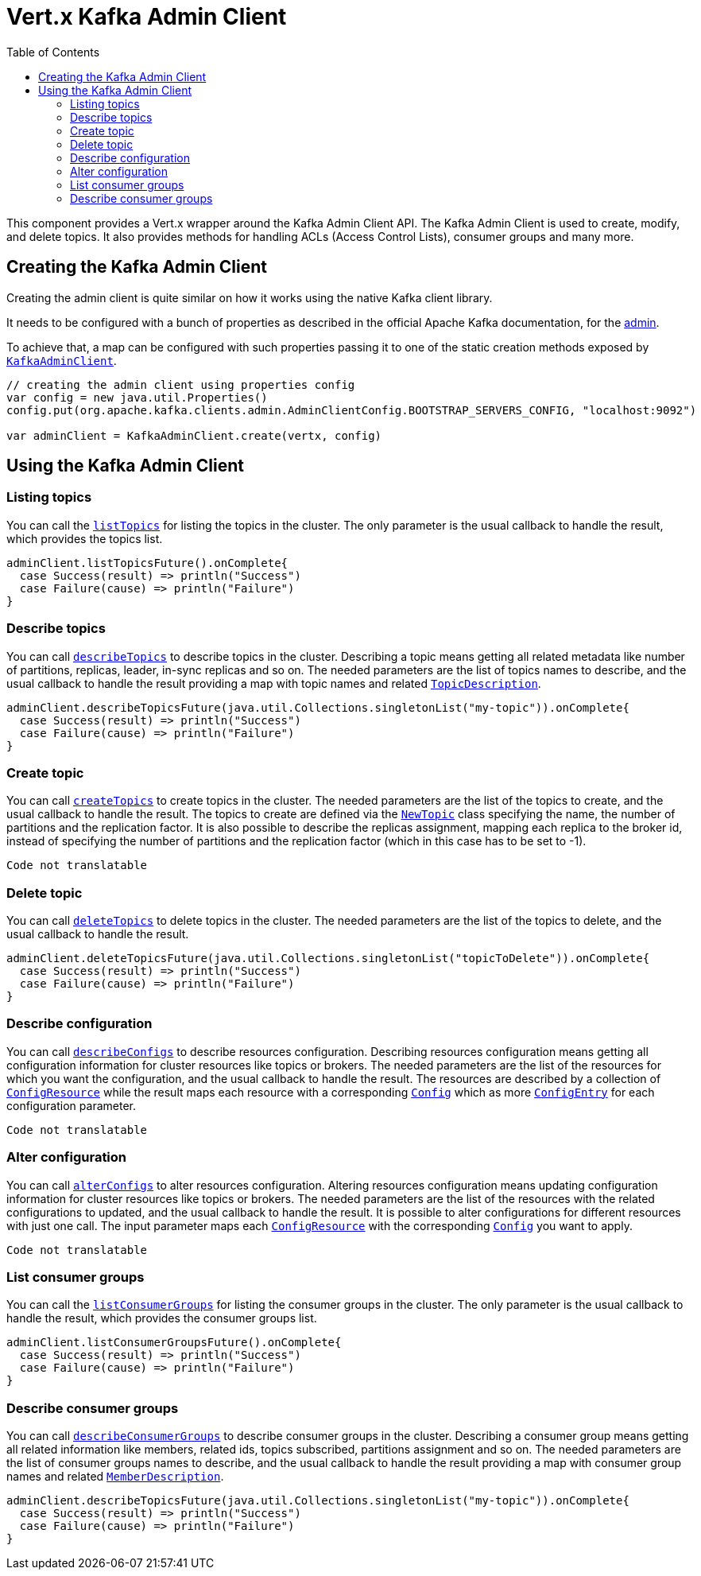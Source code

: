= Vert.x Kafka Admin Client
:toc: left
:lang: scala
:scala: scala

This component provides a Vert.x wrapper around the Kafka Admin Client API.
The Kafka Admin Client is used to create, modify, and delete topics.
It also provides methods for handling ACLs (Access Control Lists), consumer groups and many more.

== Creating the Kafka Admin Client

Creating the admin client is quite similar on how it works using the native Kafka client library.

It needs to be configured with a bunch of properties as described in the official
Apache Kafka documentation, for the link:https://kafka.apache.org/documentation/#adminclientconfigs[admin].

To achieve that, a map can be configured with such properties passing it to one of the
static creation methods exposed by `link:../../scaladocs/io/vertx/scala/kafka/admin/KafkaAdminClient.html[KafkaAdminClient]`.

[source,scala]
----
// creating the admin client using properties config
var config = new java.util.Properties()
config.put(org.apache.kafka.clients.admin.AdminClientConfig.BOOTSTRAP_SERVERS_CONFIG, "localhost:9092")

var adminClient = KafkaAdminClient.create(vertx, config)

----

== Using the Kafka Admin Client

=== Listing topics

You can call the `link:../../scaladocs/io/vertx/scala/kafka/admin/KafkaAdminClient.html#listTopics()[listTopics]` for listing the topics in the cluster.
The only parameter is the usual callback to handle the result, which provides the topics list.

[source,scala]
----

adminClient.listTopicsFuture().onComplete{
  case Success(result) => println("Success")
  case Failure(cause) => println("Failure")
}

----

=== Describe topics

You can call `link:../../scaladocs/io/vertx/scala/kafka/admin/KafkaAdminClient.html#describeTopics(java.util.List)[describeTopics]` to describe topics in the cluster.
Describing a topic means getting all related metadata like number of partitions, replicas, leader, in-sync replicas and so on.
The needed parameters are the list of topics names to describe, and the usual callback to handle the result providing
a map with topic names and related `link:../dataobjects.html#TopicDescription[TopicDescription]`.

[source,scala]
----

adminClient.describeTopicsFuture(java.util.Collections.singletonList("my-topic")).onComplete{
  case Success(result) => println("Success")
  case Failure(cause) => println("Failure")
}

----

=== Create topic

You can call `link:../../scaladocs/io/vertx/scala/kafka/admin/KafkaAdminClient.html#createTopics(java.util.List)[createTopics]` to create topics in the cluster.
The needed parameters are the list of the topics to create, and the usual callback to handle the result.
The topics to create are defined via the `link:../dataobjects.html#NewTopic[NewTopic]` class specifying the name, the number of
partitions and the replication factor.
It is also possible to describe the replicas assignment, mapping each replica to the broker id, instead of specifying the
number of partitions and the replication factor (which in this case has to be set to -1).

[source,scala]
----
Code not translatable
----

=== Delete topic

You can call `link:../../scaladocs/io/vertx/scala/kafka/admin/KafkaAdminClient.html#deleteTopics(java.util.List)[deleteTopics]` to delete topics in the cluster.
The needed parameters are the list of the topics to delete, and the usual callback to handle the result.

[source,scala]
----

adminClient.deleteTopicsFuture(java.util.Collections.singletonList("topicToDelete")).onComplete{
  case Success(result) => println("Success")
  case Failure(cause) => println("Failure")
}

----

=== Describe configuration

You can call `link:../../scaladocs/io/vertx/scala/kafka/admin/KafkaAdminClient.html#describeConfigs(java.util.List)[describeConfigs]` to describe resources configuration.
Describing resources configuration means getting all configuration information for cluster resources like topics or brokers.
The needed parameters are the list of the resources for which you want the configuration, and the usual callback to handle the result.
The resources are described by a collection of `link:../dataobjects.html#ConfigResource[ConfigResource]` while the result maps
each resource with a corresponding `link:../dataobjects.html#Config[Config]` which as more `link:../dataobjects.html#ConfigEntry[ConfigEntry]` for
each configuration parameter.

[source,scala]
----
Code not translatable
----

=== Alter configuration

You can call `link:../../scaladocs/io/vertx/scala/kafka/admin/KafkaAdminClient.html#alterConfigs(java.util.Map)[alterConfigs]` to alter resources configuration.
Altering resources configuration means updating configuration information for cluster resources like topics or brokers.
The needed parameters are the list of the resources with the related configurations to updated, and the usual callback to handle the result.
It is possible to alter configurations for different resources with just one call. The input parameter maps each
`link:../dataobjects.html#ConfigResource[ConfigResource]` with the corresponding `link:../dataobjects.html#Config[Config]` you want to apply.

[source,scala]
----
Code not translatable
----

=== List consumer groups

You can call the `link:../../scaladocs/io/vertx/scala/kafka/admin/KafkaAdminClient.html#listConsumerGroups()[listConsumerGroups]` for listing the consumer groups in the cluster.
The only parameter is the usual callback to handle the result, which provides the consumer groups list.

[source,scala]
----

adminClient.listConsumerGroupsFuture().onComplete{
  case Success(result) => println("Success")
  case Failure(cause) => println("Failure")
}

----

=== Describe consumer groups

You can call `link:../../scaladocs/io/vertx/scala/kafka/admin/KafkaAdminClient.html#describeConsumerGroups(java.util.List)[describeConsumerGroups]` to describe consumer groups in the cluster.
Describing a consumer group means getting all related information like members, related ids, topics subscribed, partitions assignment and so on.
The needed parameters are the list of consumer groups names to describe, and the usual callback to handle the result providing
a map with consumer group names and related `link:../dataobjects.html#MemberDescription[MemberDescription]`.

[source,scala]
----

adminClient.describeTopicsFuture(java.util.Collections.singletonList("my-topic")).onComplete{
  case Success(result) => println("Success")
  case Failure(cause) => println("Failure")
}

----